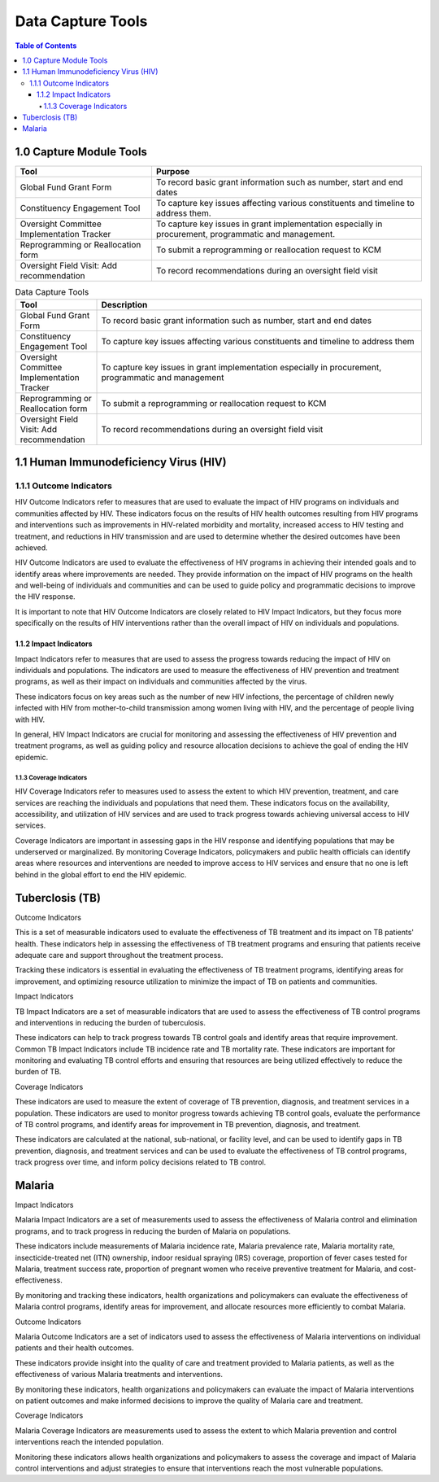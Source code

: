 Data Capture Tools
===================================

.. contents:: Table of Contents


========================
1.0 Capture Module Tools
========================

.. grid-table::
+--------------------------------------------+------------------------------------------------+
| Tool                                       | Purpose                                        |                                                        
+============================================+================================================+
| Global Fund Grant Form                     | To record basic grant information such as      |                     
+                                            + number, start and end dates                    +
|                                            |                                                |
+--------------------------------------------+------------------------------------------------+
| Constituency Engagement Tool               | To capture key issues affecting various        |
+                                            + constituents and timeline to address them.     +
|                                            |                                                |            
+--------------------------------------------+------------------------------------------------+
| Oversight Committee Implementation Tracker | To capture key issues in grant implementation  |
+                                            + especially in procurement, programmatic and    + 
|                                            | management.                                    |
+--------------------------------------------+------------------------------------------------+
| Reprogramming or Reallocation form         | To submit a reprogramming or reallocation      |                                             
+                                            + request to KCM                                 +
|                                            |                                                | 
+--------------------------------------------+------------------------------------------------+
| Oversight Field Visit: Add recommendation  | To record recommendations during an oversight  |                                           
+                                            + field visit                                    + 
|                                            |                                                |
+--------------------------------------------+------------------------------------------------+


.. list-table:: Data Capture Tools
   :widths: 2 8
   :header-rows: 1

   * - Tool
     - Description
   * - Global Fund Grant Form
     - To record basic grant information such as
       number, start and end dates
   * - Constituency Engagement Tool
     - To capture key issues affecting various
       constituents and timeline to address them
   * - Oversight Committee Implementation Tracker
     - To capture key issues in grant implementation
       especially in procurement, programmatic and
       management
   * - Reprogramming or Reallocation form
     - To submit a reprogramming or reallocation
       request to KCM
   * - Oversight Field Visit: Add recommendation
     - To record recommendations during an oversight
       field visit


.. csv-table:: Revised Capture Tools
   :file: docs\\data\\captureModule.csv
   :widths: 30, 70
   :header-rows: 1






==============
1.1 Human Immunodeficiency Virus (HIV)
==============

1.1.1 Outcome Indicators
------------------

HIV Outcome Indicators refer to measures that are used to evaluate the impact of HIV programs on individuals and communities affected by HIV. These indicators focus on the results of HIV health outcomes resulting from HIV programs and interventions such as improvements in HIV-related morbidity and mortality, increased access to HIV testing and treatment, and reductions in HIV transmission and are used to determine whether the desired outcomes have been achieved.

HIV Outcome Indicators are used to evaluate the effectiveness of HIV programs in achieving their intended goals and to identify areas where improvements are needed. They provide information on the impact of HIV programs on the health and well-being of individuals and communities and can be used to guide policy and programmatic decisions to improve the HIV response.

It is important to note that HIV Outcome Indicators are closely related to HIV Impact Indicators, but they focus more specifically on the results of HIV interventions rather than the overall impact of HIV on individuals and populations.

1.1.2 Impact Indicators
~~~~~~~~~~~~~~~~~

Impact Indicators refer to measures that are used to assess the progress towards reducing the impact of HIV on individuals and populations. The indicators are used to measure the effectiveness of HIV prevention and treatment programs, as well as their impact on individuals and communities affected by the virus.

These indicators focus on key areas such as the number of new HIV infections, the percentage of children newly infected with HIV from mother-to-child transmission among women living with HIV, and the percentage of people living with HIV.

In general, HIV Impact Indicators are crucial for monitoring and assessing the effectiveness of HIV prevention and treatment programs, as well as guiding policy and resource allocation decisions to achieve the goal of ending the HIV epidemic.


1.1.3 Coverage Indicators
>>>>>>>>>>>>>>>>>>>>>>>>>>

HIV Coverage Indicators refer to measures used to assess the extent to which HIV prevention, treatment, and care services are reaching the individuals and populations that need them. These indicators focus on the availability, accessibility, and utilization of HIV services and are used to track progress towards achieving universal access to HIV services.

Coverage Indicators are important in assessing gaps in the HIV response and identifying populations that may be underserved or marginalized. By monitoring Coverage Indicators, policymakers and public health officials can identify areas where resources and interventions are needed to improve access to HIV services and ensure that no one is left behind in the global effort to end the HIV epidemic.

==============
Tuberclosis (TB)
==============

Outcome Indicators

This is a set of measurable indicators used to evaluate the effectiveness of TB treatment and its impact on TB patients' health. These indicators help in assessing the effectiveness of TB treatment programs and ensuring that patients receive adequate care and support throughout the treatment process.

Tracking these indicators is essential in evaluating the effectiveness of TB treatment programs, identifying areas for improvement, and optimizing resource utilization to minimize the impact of TB on patients and communities.

Impact Indicators

TB Impact Indicators are a set of measurable indicators that are used to assess the effectiveness of TB control programs and interventions in reducing the burden of tuberculosis.

These indicators can help to track progress towards TB control goals and identify areas that require improvement. Common TB Impact Indicators include TB incidence rate and TB mortality rate. These indicators are important for monitoring and evaluating TB control efforts and ensuring that resources are being utilized effectively to reduce the burden of TB.

Coverage Indicators

These indicators are used to measure the extent of coverage of TB prevention, diagnosis, and treatment services in a population. These indicators are used to monitor progress towards achieving TB control goals, evaluate the performance of TB control programs, and identify areas for improvement in TB prevention, diagnosis, and treatment.

These indicators are calculated at the national, sub-national, or facility level, and can be used to identify gaps in TB prevention, diagnosis, and treatment services and can be used to evaluate the effectiveness of TB control programs, track progress over time, and inform policy decisions related to TB control.

==============
Malaria
==============

Impact Indicators

Malaria Impact Indicators are a set of measurements used to assess the effectiveness of Malaria control and elimination programs, and to track progress in reducing the burden of Malaria on populations.

These indicators include measurements of Malaria incidence rate, Malaria prevalence rate, Malaria mortality rate, insecticide-treated net (ITN) ownership, indoor residual spraying (IRS) coverage, proportion of fever cases tested for Malaria, treatment success rate, proportion of pregnant women who receive preventive treatment for Malaria, and cost-effectiveness.

By monitoring and tracking these indicators, health organizations and policymakers can evaluate the effectiveness of Malaria control programs, identify areas for improvement, and allocate resources more efficiently to combat Malaria.

Outcome Indicators

Malaria Outcome Indicators are a set of indicators used to assess the effectiveness of Malaria interventions on individual patients and their health outcomes.

These indicators provide insight into the quality of care and treatment provided to Malaria patients, as well as the effectiveness of various Malaria treatments and interventions.

By monitoring these indicators, health organizations and policymakers can evaluate the impact of Malaria interventions on patient outcomes and make informed decisions to improve the quality of Malaria care and treatment.

Coverage Indicators

Malaria Coverage Indicators are measurements used to assess the extent to which Malaria prevention and control interventions reach the intended population.

Monitoring these indicators allows health organizations and policymakers to assess the coverage and impact of Malaria control interventions and adjust strategies to ensure that interventions reach the most vulnerable populations.
